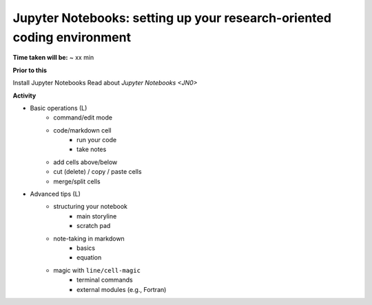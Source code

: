 .. _JN1:

Jupyter Notebooks: setting up your research-oriented coding environment
~~~~~~~~~~~~~~~~~~~~~~~~~~~~~~~~~~~~~~~~~~~~~~~~~~~~~~~~~~~~~~~~~~~~~~~

**Time taken will be:** ~ xx min

**Prior to this**

Install Jupyter Notebooks
Read about `Jupyter Notebooks <JN0>`

**Activity**

- Basic operations (L)
   - command/edit mode
   - code/markdown cell
      - run your code
      - take notes
   - add cells above/below
   - cut (delete) / copy / paste cells
   - merge/split cells


- Advanced tips (L)
   - structuring your notebook
      - main storyline
      - scratch pad
   - note-taking in markdown
      - basics
      - equation
   - magic with ``line/cell-magic``
      - terminal commands
      - external modules (e.g., Fortran)


